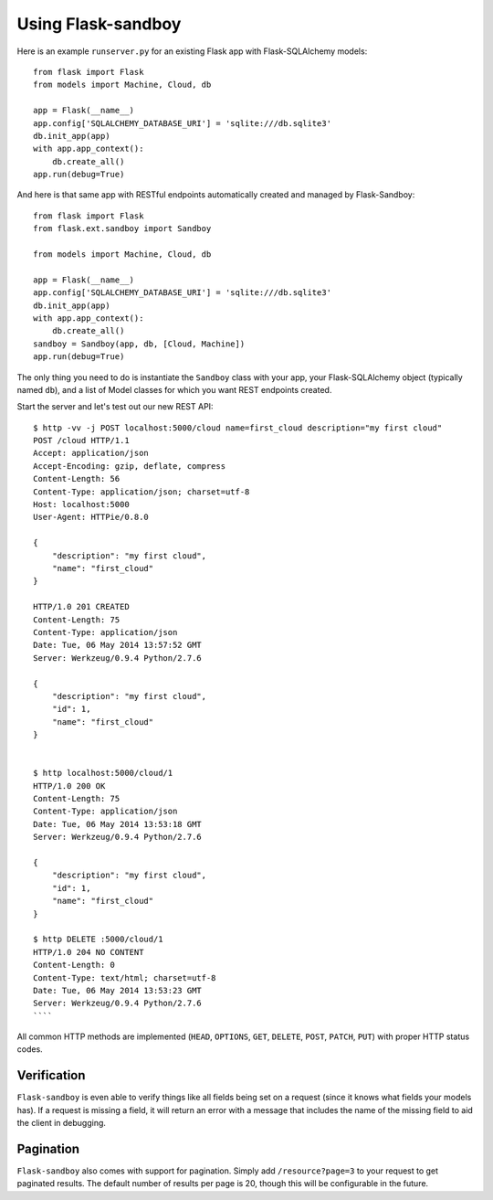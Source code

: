 Using Flask-sandboy
===================

Here is an example ``runserver.py`` for an existing Flask app with Flask-SQLAlchemy models::

    from flask import Flask
    from models import Machine, Cloud, db

    app = Flask(__name__)
    app.config['SQLALCHEMY_DATABASE_URI'] = 'sqlite:///db.sqlite3'
    db.init_app(app)
    with app.app_context():
        db.create_all()
    app.run(debug=True)

And here is that same app with RESTful endpoints automatically created and managed by Flask-Sandboy::

    from flask import Flask
    from flask.ext.sandboy import Sandboy

    from models import Machine, Cloud, db

    app = Flask(__name__)
    app.config['SQLALCHEMY_DATABASE_URI'] = 'sqlite:///db.sqlite3'
    db.init_app(app)
    with app.app_context():
        db.create_all()
    sandboy = Sandboy(app, db, [Cloud, Machine])
    app.run(debug=True)

The only thing you need to do is instantiate the ``Sandboy`` class with your app,
your Flask-SQLAlchemy object (typically named ``db``), and a list of Model classes
for which you want REST endpoints created.

Start the server and let's test out our new REST API::

    $ http -vv -j POST localhost:5000/cloud name=first_cloud description="my first cloud"                                                                      master
    POST /cloud HTTP/1.1
    Accept: application/json
    Accept-Encoding: gzip, deflate, compress
    Content-Length: 56
    Content-Type: application/json; charset=utf-8
    Host: localhost:5000
    User-Agent: HTTPie/0.8.0

    {
        "description": "my first cloud",
        "name": "first_cloud"
    }

    HTTP/1.0 201 CREATED
    Content-Length: 75
    Content-Type: application/json
    Date: Tue, 06 May 2014 13:57:52 GMT
    Server: Werkzeug/0.9.4 Python/2.7.6

    {
        "description": "my first cloud",
        "id": 1,
        "name": "first_cloud"
    }


    $ http localhost:5000/cloud/1                                                                                                                                       master
    HTTP/1.0 200 OK
    Content-Length: 75
    Content-Type: application/json
    Date: Tue, 06 May 2014 13:53:18 GMT
    Server: Werkzeug/0.9.4 Python/2.7.6

    {
        "description": "my first cloud",
        "id": 1,
        "name": "first_cloud"
    }

    $ http DELETE :5000/cloud/1                                                                                                                                master
    HTTP/1.0 204 NO CONTENT
    Content-Length: 0
    Content-Type: text/html; charset=utf-8
    Date: Tue, 06 May 2014 13:53:23 GMT
    Server: Werkzeug/0.9.4 Python/2.7.6
    ````

All common HTTP methods are implemented (``HEAD``, ``OPTIONS``, ``GET``, ``DELETE``, ``POST``, ``PATCH``, ``PUT``) with proper HTTP status codes.

Verification
------------

``Flask-sandboy`` is even able to verify things like all fields being set on a
request (since it knows what fields your models has). If a request is missing a
field, it will return an error with a message that includes the name of the 
missing field to aid the client in debugging.

Pagination
----------

``Flask-sandboy`` also comes with support for pagination. Simply add ``/resource?page=3``
to your request to get paginated results. The default number of results per page
is 20, though this will be configurable in the future.
